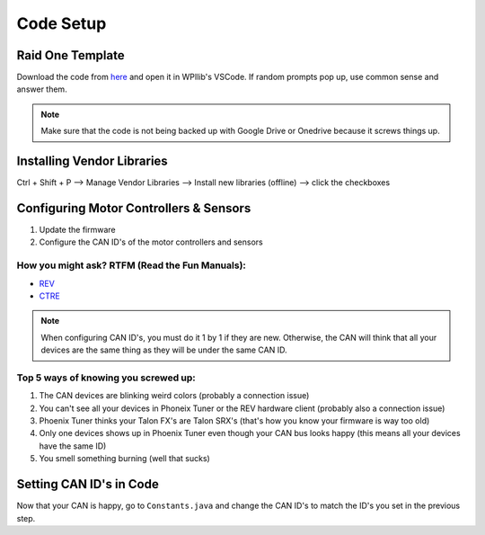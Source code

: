 ##########
Code Setup
##########

Raid One Template
=================

Download the code from `here <https://github.com/TASRobotics/RaidOne-FRC-Template>`_ and open it
in WPIlib's VSCode. If random prompts pop up, use common sense and answer them.

.. note::
    Make sure that the code is not being backed up with Google Drive or Onedrive because it 
    screws things up. 

Installing Vendor Libraries
===========================

Ctrl + Shift + P --> Manage Vendor Libraries --> Install new libraries (offline) --> click the 
checkboxes

Configuring Motor Controllers & Sensors
=======================================

1. Update the firmware
2. Configure the CAN ID's of the motor controllers and sensors

How you might ask? RTFM (Read the Fun Manuals):
-----------------------------------------------

* `REV <https://docs.revrobotics.com/sparkmax/>`_
* `CTRE <https://docs.ctre-phoenix.com/en/stable/>`_

.. note::
    When configuring CAN ID's, you must do it 1 by 1 if they are new. Otherwise, the CAN 
    will think that all your devices are the same thing as they will be under the same 
    CAN ID. 

Top 5 ways of knowing you screwed up:
-------------------------------------

1. The CAN devices are blinking weird colors (probably a connection issue)
2. You can't see all your devices in Phoneix Tuner or the REV hardware client (probably also 
   a connection issue)
3. Phoenix Tuner thinks your Talon FX's are Talon SRX's (that's how you know your firmware is 
   way too old)
4. Only one devices shows up in Phoenix Tuner even though your CAN bus looks happy (this means 
   all your devices have the same ID)
5. You smell something burning (well that sucks)

Setting CAN ID's in Code
========================

Now that your CAN is happy, go to ``Constants.java`` and change the CAN ID's to match the ID's 
you set in the previous step. 